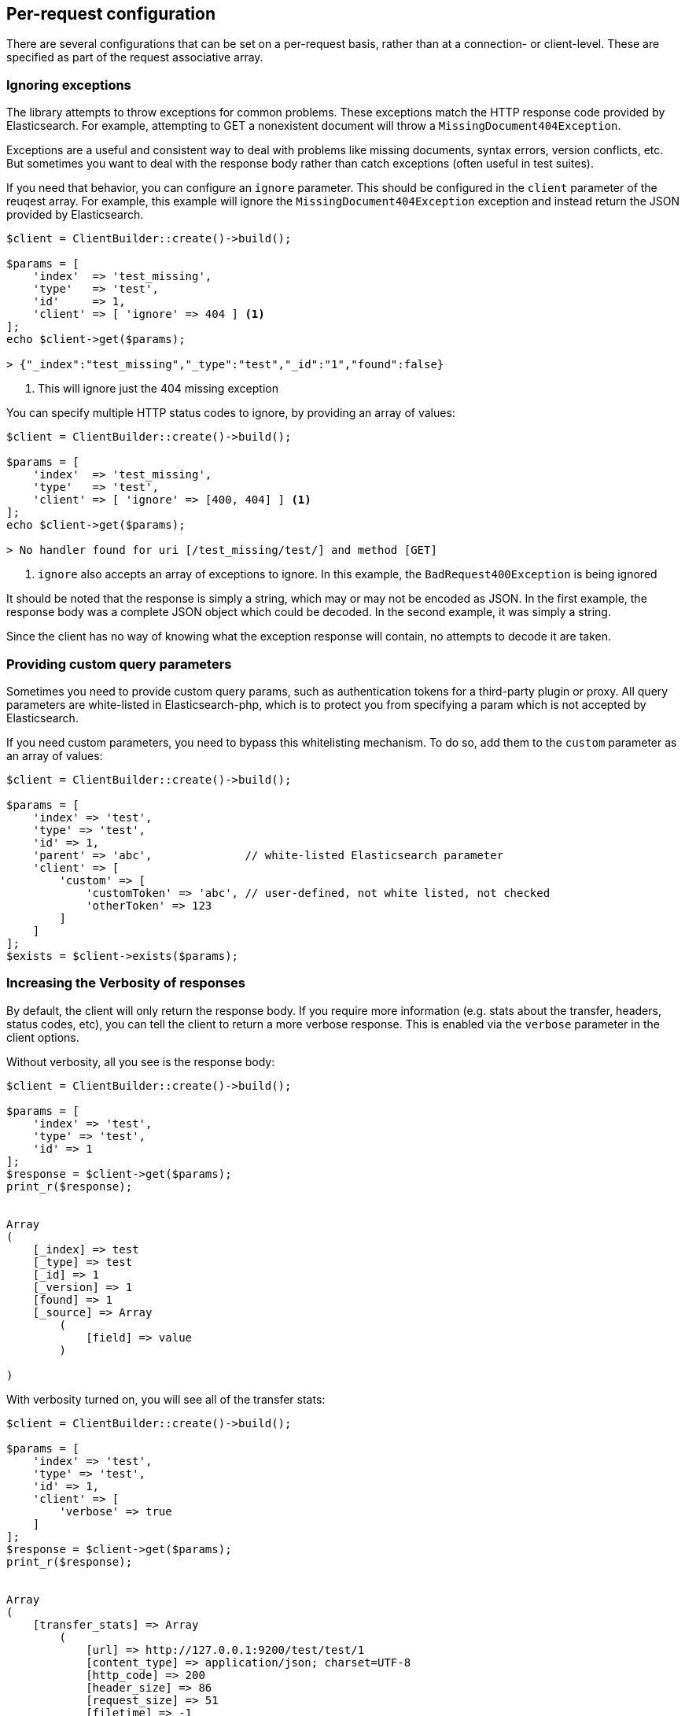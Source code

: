 
== Per-request configuration

There are several configurations that can be set on a per-request basis, rather than at a connection- or client-level.
These are specified as part of the request associative array.

=== Ignoring exceptions
The library attempts to throw exceptions for common problems.  These exceptions match the HTTP response code provided
by Elasticsearch.  For example, attempting to GET a nonexistent document will throw a `MissingDocument404Exception`.

Exceptions are a useful and consistent way to deal with problems like missing documents, syntax errors, version
conflicts, etc.  But sometimes you want to deal with the response body rather than catch exceptions (often useful
in test suites).

If you need that behavior, you can configure an `ignore` parameter.  This should be configured in the `client` parameter
of the reuqest array.  For example, this example will ignore the `MissingDocument404Exception`
exception and instead return the JSON provided by Elasticsearch.


[source,php]
----
$client = ClientBuilder::create()->build();

$params = [
    'index'  => 'test_missing',
    'type'   => 'test',
    'id'     => 1,
    'client' => [ 'ignore' => 404 ] <1>
];
echo $client->get($params);

> {"_index":"test_missing","_type":"test","_id":"1","found":false}
----
<1> This will ignore just the 404 missing exception

You can specify multiple HTTP status codes to ignore, by providing an array of values:

[source,php]
----
$client = ClientBuilder::create()->build();

$params = [
    'index'  => 'test_missing',
    'type'   => 'test',
    'client' => [ 'ignore' => [400, 404] ] <1>
];
echo $client->get($params);

> No handler found for uri [/test_missing/test/] and method [GET]

----
<1> `ignore` also accepts an array of exceptions to ignore. In this example,
the `BadRequest400Exception` is being ignored


It should be noted that the response is simply a string, which may or may not be encoded as JSON.  In the first example,
the response body was a complete JSON object which could be decoded.  In the second example, it was simply a string.

Since the client has no way of knowing what the exception response will contain, no attempts to decode it are taken.

=== Providing custom query parameters

Sometimes you need to provide custom query params, such as authentication tokens for a third-party plugin or proxy.
All query parameters are white-listed in Elasticsearch-php, which is to protect you from specifying a param which is
not accepted by Elasticsearch.

If you need custom parameters, you need to bypass this whitelisting mechanism.  To do so, add them to the `custom`
parameter as an array of values:

[source,php]
----
$client = ClientBuilder::create()->build();

$params = [
    'index' => 'test',
    'type' => 'test',
    'id' => 1,
    'parent' => 'abc',              // white-listed Elasticsearch parameter
    'client' => [
        'custom' => [
            'customToken' => 'abc', // user-defined, not white listed, not checked
            'otherToken' => 123
        ]
    ]
];
$exists = $client->exists($params);
----


=== Increasing the Verbosity of responses

By default, the client will only return the response body.  If you require more information (e.g. stats about the transfer,
headers, status codes, etc), you can tell the client to return a more verbose response.  This is enabled via the
`verbose` parameter in the client options.

Without verbosity, all you see is the response body:

[source,php]
----
$client = ClientBuilder::create()->build();

$params = [
    'index' => 'test',
    'type' => 'test',
    'id' => 1
];
$response = $client->get($params);
print_r($response);


Array
(
    [_index] => test
    [_type] => test
    [_id] => 1
    [_version] => 1
    [found] => 1
    [_source] => Array
        (
            [field] => value
        )

)
----

With verbosity turned on, you will see all of the transfer stats:

[source,php]
----
$client = ClientBuilder::create()->build();

$params = [
    'index' => 'test',
    'type' => 'test',
    'id' => 1,
    'client' => [
        'verbose' => true
    ]
];
$response = $client->get($params);
print_r($response);


Array
(
    [transfer_stats] => Array
        (
            [url] => http://127.0.0.1:9200/test/test/1
            [content_type] => application/json; charset=UTF-8
            [http_code] => 200
            [header_size] => 86
            [request_size] => 51
            [filetime] => -1
            [ssl_verify_result] => 0
            [redirect_count] => 0
            [total_time] => 0.00289
            [namelookup_time] => 9.7E-5
            [connect_time] => 0.000265
            [pretransfer_time] => 0.000322
            [size_upload] => 0
            [size_download] => 96
            [speed_download] => 33217
            [speed_upload] => 0
            [download_content_length] => 96
            [upload_content_length] => -1
            [starttransfer_time] => 0.002796
            [redirect_time] => 0
            [redirect_url] =>
            [primary_ip] => 127.0.0.1
            [certinfo] => Array
                (
                )

            [primary_port] => 9200
            [local_ip] => 127.0.0.1
            [local_port] => 62971
        )

    [curl] => Array
        (
            [error] =>
            [errno] => 0
        )

    [effective_url] => http://127.0.0.1:9200/test/test/1
    [headers] => Array
        (
            [Content-Type] => Array
                (
                    [0] => application/json; charset=UTF-8
                )

            [Content-Length] => Array
                (
                    [0] => 96
                )

        )

    [status] => 200
    [reason] => OK
    [body] => Array
        (
            [_index] => test
            [_type] => test
            [_id] => 1
            [_version] => 1
            [found] => 1
            [_source] => Array
                (
                    [field] => value
                )
        )
)
----

=== Curl Timeouts

It is possible to configure per-request curl timeouts via the `timeout` and `connect_timeout` parameters.  These
control the client-side, curl timeouts.  The `connect_timeout` paramter controls how long curl should wait for the
"connect" phase to finish, while the `timeout` parameter controls how long curl should wait for the entire request
to finish.

If either timeout expires, curl will close the connection and return an error.  Both parameters should be specified
in seconds.

Note: client-side timeouts *do not* mean that Elasticsearch aborts the request.  Elasticsearch will continue executing
the request until it completes.  In the case of a slow query or bulk request, the operation will continue executing
"in the background", unknown to your client.  If your client kills connections rapidly with a timeout, only to immediately
execute another request, it is possible to swamp the server with many connections because there is no "back-pressure" on the
client.  In these situations, you will see the appropriate threadpool queue growing in size, and may start receiving
`EsRejectedExecutionException` exceptions from Elasticsearch when the queue finally reaches capacity.

[source,php]
----
$client = ClientBuilder::create()->build();

$params = [
    'index' => 'test',
    'type' => 'test',
    'id' => 1,
    'client' => [
        'timeout' => 10,        // ten second timeout
        'connect_timeout' => 10
    ]
];
$response = $client->get($params);
----

=== Enabling Future Mode

The client supports asynchronous, batch processing of requests.  This is enabled (if your HTTP handler supports it) on
a per-request basis via the `future` parameter in the client options:

[source,php]
----
$client = ClientBuilder::create()->build();

$params = [
    'index' => 'test',
    'type' => 'test',
    'id' => 1,
    'client' => [
        'future' => 'lazy'
    ]
];
$future = $client->get($params);
$results = $future->wait();       // resolve the future
----

Future mode supports two options: `true` or `'lazy'`.  For more details about how asynchronous execution functions, and
how to work with the results, see the dedicated page on <<_future_mode>>.

=== SSL Encryption

Normally, you will specify SSL configurations when you create the client (see <<_security>> for more details), since encryption typically
applies to all requests. However, it is possible to configure on a per-request basis too if you need that functionality.
For example, if you  need to use a self-signed cert on a specific request, you can specify it via the `verify` parameter
in the client options:


[source,php]
----
$client = ClientBuilder::create()->build();

$params = [
    'index' => 'test',
    'type' => 'test',
    'id' => 1,
    'client' => [
        'verify' => 'path/to/cacert.pem'      //Use a self-signed certificate
    ]
];
$result = $client->get($params);
----
